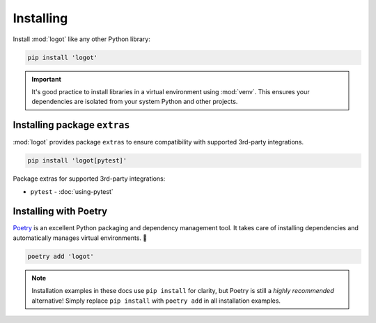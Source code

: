 Installing
==========

Install :mod:`logot` like any other Python library:

.. code:: bash

   pip install 'logot'

.. important::

   It's good practice to install libraries in a virtual environment using :mod:`venv`. This ensures your dependencies
   are isolated from your system Python and other projects.


.. _installing-extras:

Installing package ``extras``
-----------------------------

:mod:`logot` provides package ``extras`` to ensure compatibility with supported 3rd-party integrations.

.. code:: bash

   pip install 'logot[pytest]'

Package extras for supported 3rd-party integrations:

- ``pytest`` - :doc:`using-pytest`


Installing with Poetry
----------------------

`Poetry <https://python-poetry.org/>`_ is an excellent Python packaging and dependency management tool. It takes care of
installing dependencies and automatically manages virtual environments. 💪

.. code:: bash

   poetry add 'logot'

.. note::

   Installation examples in these docs use ``pip install`` for clarity, but Poetry is still a *highly recommended*
   alternative! Simply replace ``pip install`` with ``poetry add`` in all installation examples.
